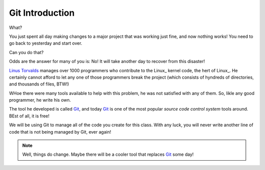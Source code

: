 Git Introduction
################

..  _`Linus Torvalds`:            https://en.wikipedia.org/wiki/Linus_Torvalds
..  _Git:                         https://git-scm.com/

What? 

You just spent all day making changes to a major project that was working just
fine, and now nothing works! You need to go back to yesterday and start over.

Can you do that? 

Odds are the answer for many of you is: No! It will take another day to recover
from this disaster!

`Linus Torvalds`_ manages over 1000 programmers who contribute to the
Linux_ kernel code, the hert of Linux_. He certainly cannot afford to let any
one of those programmers break the project (which consists of hyndreds of
directories, and thousands of files, BTW!)

WHoe there were many tools available to help with this problem, he was not satisfied with any of them. So, likle any good programmer, he write his own. 

The tool he developed is called Git_, and today Git_ is one of the most popular *source code control system* tools around. BEst of all, it is free!

We will be using Git to manage all of the code you create for this class. With
any luck, you will never write another line of code that is not being managed
by Git, ever again!

..  note::

    Well, things do change. Maybe there will be a cooler tool that replaces
    Git_ some day!

..  vim:ft=rst spell:
